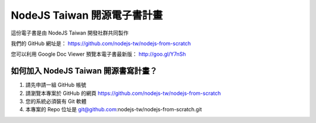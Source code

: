 NodeJS Taiwan 開源電子書計畫
=============================

這份電子書是由 NodeJS Taiwan 開發社群共同製作

我們的 GitHub 網址是：
https://github.com/nodejs-tw/nodejs-from-scratch

您可以利用 Google Doc Viewer 預覽本電子書最新版：
http://goo.gl/Y7nSh

如何加入 NodeJS Taiwan 開源書寫計畫？
----------------------------------

1. 請先申請一組 GitHub 帳號
2. 請瀏覽本專案於 GitHub 的網頁
   https://github.com/nodejs-tw/nodejs-from-scratch
3. 您的系統必須裝有 Git 軟體
4. 本專案的 Repo 位址是
   git@github.com:nodejs-tw/nodejs-from-scratch.git